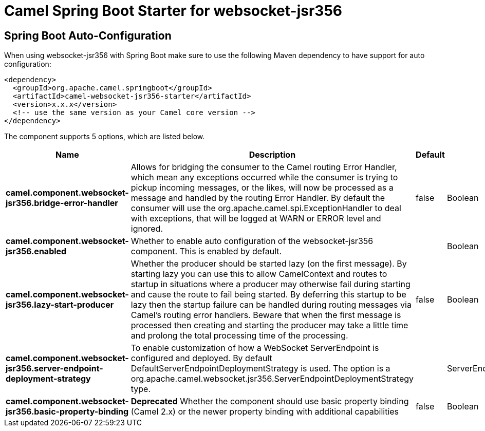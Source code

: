 // spring-boot-auto-configure options: START
:page-partial:
:doctitle: Camel Spring Boot Starter for websocket-jsr356

== Spring Boot Auto-Configuration

When using websocket-jsr356 with Spring Boot make sure to use the following Maven dependency to have support for auto configuration:

[source,xml]
----
<dependency>
  <groupId>org.apache.camel.springboot</groupId>
  <artifactId>camel-websocket-jsr356-starter</artifactId>
  <version>x.x.x</version>
  <!-- use the same version as your Camel core version -->
</dependency>
----


The component supports 5 options, which are listed below.



[width="100%",cols="2,5,^1,2",options="header"]
|===
| Name | Description | Default | Type
| *camel.component.websocket-jsr356.bridge-error-handler* | Allows for bridging the consumer to the Camel routing Error Handler, which mean any exceptions occurred while the consumer is trying to pickup incoming messages, or the likes, will now be processed as a message and handled by the routing Error Handler. By default the consumer will use the org.apache.camel.spi.ExceptionHandler to deal with exceptions, that will be logged at WARN or ERROR level and ignored. | false | Boolean
| *camel.component.websocket-jsr356.enabled* | Whether to enable auto configuration of the websocket-jsr356 component. This is enabled by default. |  | Boolean
| *camel.component.websocket-jsr356.lazy-start-producer* | Whether the producer should be started lazy (on the first message). By starting lazy you can use this to allow CamelContext and routes to startup in situations where a producer may otherwise fail during starting and cause the route to fail being started. By deferring this startup to be lazy then the startup failure can be handled during routing messages via Camel's routing error handlers. Beware that when the first message is processed then creating and starting the producer may take a little time and prolong the total processing time of the processing. | false | Boolean
| *camel.component.websocket-jsr356.server-endpoint-deployment-strategy* | To enable customization of how a WebSocket ServerEndpoint is configured and deployed. By default DefaultServerEndpointDeploymentStrategy is used. The option is a org.apache.camel.websocket.jsr356.ServerEndpointDeploymentStrategy type. |  | ServerEndpointDeploymentStrategy
| *camel.component.websocket-jsr356.basic-property-binding* | *Deprecated* Whether the component should use basic property binding (Camel 2.x) or the newer property binding with additional capabilities | false | Boolean
|===
// spring-boot-auto-configure options: END
